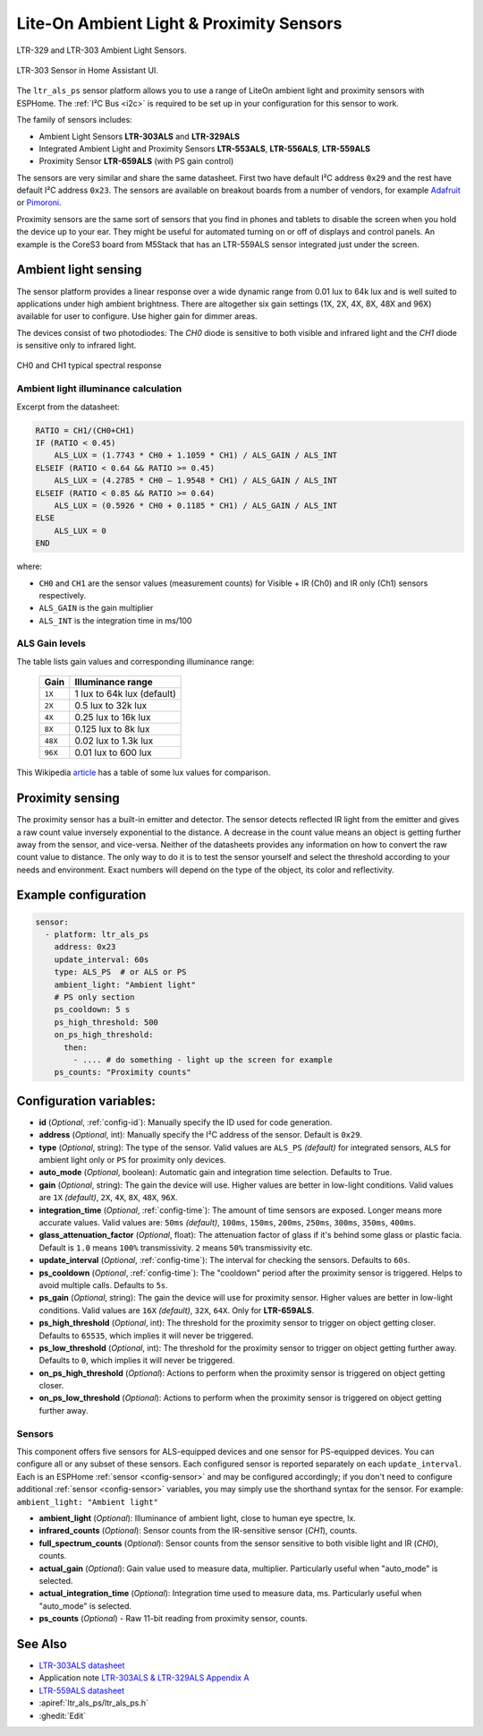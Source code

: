 Lite-On Ambient Light & Proximity Sensors
=========================================

.. seo::
    :description: Instructions for setting up LTR303, LTR329, LTR553, LTR556, LTR559, LTR659 ambient light sensors/proximity sensors with ESPHome.
    :image: ltr303.jpg
    :keywords: LTR-329, LTR-303, LTR-553, LTR-556, LTR-559, LTR-659


.. figure:: images/ltr303-full.jpg
    :align: center
    :width: 90.0%

    LTR-329 and LTR-303 Ambient Light Sensors.

.. figure:: images/ltr303-ui.png
    :align: center
    :width: 60.0%

    LTR-303 Sensor in Home Assistant UI.

The ``ltr_als_ps`` sensor platform allows you to use a range of LiteOn ambient light and proximity sensors
with ESPHome. The :ref:`I²C Bus <i2c>` is required to be set up in your configuration for this sensor to work.

The family of sensors includes:

- Ambient Light Sensors **LTR-303ALS** and **LTR-329ALS**
- Integrated Ambient Light and Proximity Sensors **LTR-553ALS**, **LTR-556ALS**, **LTR-559ALS**
- Proximity Sensor **LTR-659ALS** (with PS gain control)

The sensors are very similar and share the same datasheet. First two have default I²C address ``0x29`` and the rest
have default I²C address ``0x23``. The sensors are available on breakout boards from a number of vendors, for
example `Adafruit`_ or `Pimoroni`_.

Proximity sensors are the same sort of sensors that you find in phones and tablets to disable the screen when you hold
the device up to your ear. They might be useful for automated turning on or off of displays and control panels. An
example is the CoreS3 board from M5Stack that has an LTR-559ALS sensor integrated just under the screen.

.. _Adafruit: http://www.adafruit.com/products/5610
.. _Pimoroni: https://shop.pimoroni.com/products/ltr-559-light-proximity-sensor-breakout

Ambient light sensing
---------------------

The sensor platform provides a linear response over a wide dynamic range from 0.01 lux to 64k lux and is well suited
to applications under high ambient brightness. There are altogether six gain settings (1X, 2X, 4X, 8X, 48X and 96X)
available for user to configure. Use higher gain for dimmer areas.

The devices consist of two photodiodes: The *CH0* diode is sensitive to both visible and infrared light and
the *CH1* diode is sensitive only to infrared light.

.. figure:: images/ltr303-spectral.png
    :align: center
    :width: 100.0%

    CH0 and CH1 typical spectral response

Ambient light illuminance calculation
^^^^^^^^^^^^^^^^^^^^^^^^^^^^^^^^^^^^^

Excerpt from the datasheet:

.. code-block::

    RATIO = CH1/(CH0+CH1)
    IF (RATIO < 0.45)
        ALS_LUX = (1.7743 * CH0 + 1.1059 * CH1) / ALS_GAIN / ALS_INT
    ELSEIF (RATIO < 0.64 && RATIO >= 0.45)
        ALS_LUX = (4.2785 * CH0 – 1.9548 * CH1) / ALS_GAIN / ALS_INT
    ELSEIF (RATIO < 0.85 && RATIO >= 0.64)
        ALS_LUX = (0.5926 * CH0 + 0.1185 * CH1) / ALS_GAIN / ALS_INT
    ELSE
        ALS_LUX = 0
    END


where:

- ``CH0`` and ``CH1`` are the sensor values (measurement counts) for Visible + IR (Ch0) and IR only (Ch1) sensors respectively.
- ``ALS_GAIN`` is the gain multiplier
- ``ALS_INT`` is the integration time in ms/100


ALS Gain levels
^^^^^^^^^^^^^^^

The table lists gain values and corresponding illuminance range:

 ========= ================================
  Gain      Illuminance range
 ========= ================================
  ``1X``    1 lux to 64k lux (default)
  ``2X``    0.5 lux to 32k lux
  ``4X``    0.25 lux to 16k lux
  ``8X``    0.125 lux to 8k lux
  ``48X``   0.02 lux to 1.3k lux
  ``96X``   0.01 lux to 600 lux
 ========= ================================


This Wikipedia `article <https://en.wikipedia.org/wiki/Lux>`__ has a table of some lux values for comparison.

Proximity sensing
-----------------

The proximity sensor has a built-in emitter and detector. The sensor detects reflected IR light from the emitter and
gives a raw count value inversely exponential to the distance. A decrease in the count value means an object is getting
further away from the sensor, and vice-versa. Neither of the datasheets provides any information on how to convert
the raw count value to distance. The only way to do it is to test the sensor yourself and select the threshold
according to your needs and environment. Exact numbers will depend on the type of the object, its color and
reflectivity.


Example configuration
---------------------

.. code-block:: yaml

    sensor:
      - platform: ltr_als_ps
        address: 0x23
        update_interval: 60s
        type: ALS_PS  # or ALS or PS
        ambient_light: "Ambient light"
        # PS only section
        ps_cooldown: 5 s
        ps_high_threshold: 500
        on_ps_high_threshold:
          then:
            - .... # do something - light up the screen for example
        ps_counts: "Proximity counts"


Configuration variables:
------------------------
- **id** (*Optional*, :ref:`config-id`): Manually specify the ID used for code generation.
- **address** (*Optional*, int): Manually specify the I²C address of the sensor. Default is ``0x29``.
- **type** (*Optional*, string): The type of the sensor. Valid values are ``ALS_PS`` *(default)* for
  integrated sensors, ``ALS`` for ambient light only or ``PS`` for proximity only devices.
- **auto_mode** (*Optional*, boolean): Automatic gain and integration time selection. Defaults to True.
- **gain** (*Optional*, string): The gain the device will use. Higher values are better in low-light conditions.
  Valid values are ``1X`` *(default)*, ``2X``, ``4X``, ``8X``, ``48X``, ``96X``.
- **integration_time** (*Optional*, :ref:`config-time`):
  The amount of time sensors are exposed. Longer means more accurate values.
  Valid values are: ``50ms`` *(default)*, ``100ms``, ``150ms``, ``200ms``, ``250ms``, ``300ms``, ``350ms``, ``400ms``.
- **glass_attenuation_factor** (*Optional*, float): The attenuation factor of glass if it's behind some glass
  or plastic facia.  Default is ``1.0`` means ``100%`` transmissivity. ``2`` means ``50%`` transmissivity etc.
- **update_interval** (*Optional*, :ref:`config-time`): The interval for checking the sensors.
  Defaults to ``60s``.
- **ps_cooldown** (*Optional*, :ref:`config-time`): The "cooldown" period after the proximity sensor is triggered.
  Helps to avoid multiple calls.  Defaults to ``5s``.
- **ps_gain** (*Optional*, string): The gain the device will use for proximity sensor. Higher values are better in low-light conditions.
  Valid values are ``16X`` *(default)*, ``32X``, ``64X``. Only for **LTR-659ALS**.
- **ps_high_threshold** (*Optional*, int): The threshold for the proximity sensor to trigger on object getting closer.
  Defaults to ``65535``, which implies it will never be triggered.
- **ps_low_threshold** (*Optional*, int): The threshold for the proximity sensor to trigger on object getting further away.
  Defaults to ``0``, which implies it will never be triggered.
- **on_ps_high_threshold** (*Optional*): Actions to perform when the proximity sensor is triggered
  on object getting closer.
- **on_ps_low_threshold** (*Optional*): Actions to perform when the proximity sensor is triggered
  on object getting further away.

Sensors
^^^^^^^
This component offers five sensors for ALS-equipped devices and one sensor for PS-equipped devices.
You can configure all or any subset of these sensors. Each configured sensor is reported separately
on each ``update_interval``. Each is an ESPHome :ref:`sensor <config-sensor>` and may be configured
accordingly; if you don't need to configure additional :ref:`sensor <config-sensor>` variables, you
may simply use the shorthand syntax for the sensor. For example: ``ambient_light: "Ambient light"``

- **ambient_light** (*Optional*): Illuminance of ambient light, close to human eye spectre, lx.
- **infrared_counts** (*Optional*): Sensor counts from the IR-sensitive sensor (*CH1*), counts.
- **full_spectrum_counts** (*Optional*): Sensor counts from the sensor sensitive to both visible light and IR (*CH0*), counts.
- **actual_gain** (*Optional*): Gain value used to measure data, multiplier. Particularly useful when "auto_mode" is selected.
- **actual_integration_time** (*Optional*): Integration time used to measure data, ms. Particularly useful when "auto_mode" is selected.
- **ps_counts** (*Optional*) - Raw 11-bit reading from proximity sensor, counts.


See Also
--------

- `LTR-303ALS datasheet <https://github.com/latonita/datasheets-storage/blob/main/sensors/LTR-303ALS-01_DS_V1.pdf>`__
- Application note `LTR-303ALS & LTR-329ALS Appendix A <https://github.com/latonita/datasheets-storage/blob/main/sensors/LTR-303%20329_Appendix%20A%20Ver_1.0_22%20Feb%202013.pdf>`__
- `LTR-559ALS datasheet <https://github.com/latonita/datasheets-storage/blob/main/sensors/ltr-559als-01_ds_v1.pdf>`__
- :apiref:`ltr_als_ps/ltr_als_ps.h`
- :ghedit:`Edit`
